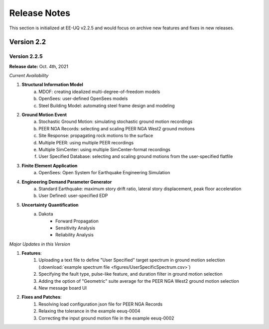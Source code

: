 .. _lbl-release_eeuq:

***************************
Release Notes
***************************

This section is initialized at EE-UQ v2.2.5 and would focus on archive new features and fixes in new releases.

Version 2.2
=================

Version 2.2.5
----------------

**Release date:** Oct. 4th, 2021

*Current Availability*

#. **Structural Information Model**
    a. MDOF: creating idealized multi-degree-of-freedom models
    b. OpenSees: user-defined OpenSees models
    c. Steel Building Model: automating steel frame design and modeling

#. **Ground Motion Event**
    a. Stochastic Ground Motion: simulating stochastic ground motion recordings
    b. PEER NGA Records: selecting and scaling PEER NGA West2 ground motions
    c. Site Response: propagating rock motions to the surface
    d. Multiple PEER: using multiple PEER recordings
    e. Multiple SimCenter: using multiple SimCenter-format recordings
    f. User Specified Database: selecting and scaling ground motions from the user-specified flatfile

#. **Finite Element Application**
    a. OpenSees: Open System for Earthquake Engineering Simulation

#. **Engineering Demand Parameter Generator**
    a. Standard Earthquake: maximum story drift ratio, lateral story displacement, peak floor acceleration
    b. User Defined: user-specified EDP

#. **Uncertainty Quantification**
    a. Dakota
        - Forward Propagation
        - Sensitivity Analysis
        - Reliability Analysis

*Major Updates in this Version*

#. **Features**:
    #. Uploading a text file to define "User Specified" target spectrum in ground motion selection (:download:`example spectrum file <figures/UserSpecificSpectrum.csv>`)
    #. Specifying the fault type, pulse-like feature, and duration filter in ground motion selection
    #. Adding the option of "Geometric" suite average for the PEER NGA West2 ground motion selection
    #. New message board UI

#. **Fixes and Patches**: 
    #. Resolving load configuration json file for PEER NGA Records
    #. Relaxing the tolerance in the example eeuq-0004
    #. Correcting the input ground motion file in the example eeuq-0002
